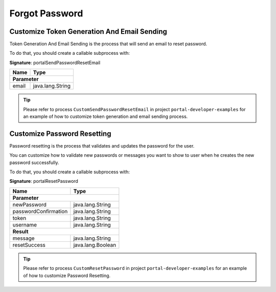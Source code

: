 .. _customization-forgot-password:

Forgot Password
===============

.. _customization-case-widget-how-to-override-token-generation-and-email-sending:

Customize Token Generation And Email Sending
--------------------------------------------

Token Generation And Email Sending is the process that will send an email to reset password.

To do that, you should create a callable subprocess with:

**Signature**: portalSendPasswordResetEmail

+-----------------------+-------------------+
| Name                  | Type              |
+=======================+===================+
| **Parameter**                             |
+-----------------------+-------------------+
| email                 | java.lang.String  |
+-----------------------+-------------------+

.. tip::

   Please refer to process ``CustomSendPasswordResetEmail`` in project ``portal-developer-examples``
   for an example of how to customize token generation and email sending process.

.. _customization-case-widget-how-to-override-password-resetting:

.. _customization-password-reset:

Customize Password Resetting
----------------------------

Password resetting is the process that validates and updates the password for the user.

You can customize how to validate new passwords or messages you want to show to
user when he creates the new password successfully.

To do that, you should create a callable subprocess with:

**Signature**: portalResetPassword

+-----------------------+-------------------+
| Name                  | Type              |
+=======================+===================+
| **Parameter**                             |
+-----------------------+-------------------+
| newPassword           | java.lang.String  |
+-----------------------+-------------------+
| passwordConfirmation  | java.lang.String  |
+-----------------------+-------------------+
| token                 | java.lang.String  |
+-----------------------+-------------------+
| username              | java.lang.String  |
+-----------------------+-------------------+
|**Result**                                 |
+-----------------------+-------------------+
| message               | java.lang.String  |
+-----------------------+-------------------+
| resetSuccess          | java.lang.Boolean |
+-----------------------+-------------------+

.. tip::

   Please refer to process ``CustomResetPassword`` in project ``portal-developer-examples``
   for an example of how to customize Password Resetting.

.. |token-generation-and-email-sending| image:: images/forgot-password/generate-token-and-send-email.png
